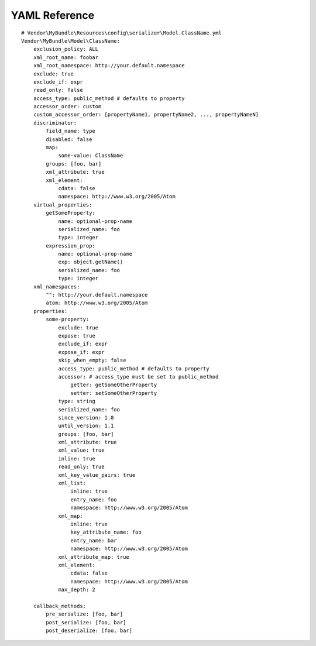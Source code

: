 YAML Reference
--------------
::

    # Vendor\MyBundle\Resources\config\serializer\Model.ClassName.yml
    Vendor\MyBundle\Model\ClassName:
        exclusion_policy: ALL
        xml_root_name: foobar
        xml_root_namespace: http://your.default.namespace
        exclude: true
        exclude_if: expr
        read_only: false
        access_type: public_method # defaults to property
        accessor_order: custom
        custom_accessor_order: [propertyName1, propertyName2, ..., propertyNameN]
        discriminator:
            field_name: type
            disabled: false
            map:
                some-value: ClassName
            groups: [foo, bar]
            xml_attribute: true
            xml_element:
                cdata: false
                namespace: http://www.w3.org/2005/Atom
        virtual_properties:
            getSomeProperty:
                name: optional-prop-name
                serialized_name: foo
                type: integer
            expression_prop:
                name: optional-prop-name
                exp: object.getName()
                serialized_name: foo
                type: integer
        xml_namespaces:
            "": http://your.default.namespace
            atom: http://www.w3.org/2005/Atom
        properties:
            some-property:
                exclude: true
                expose: true
                exclude_if: expr
                expose_if: expr
                skip_when_empty: false
                access_type: public_method # defaults to property
                accessor: # access_type must be set to public_method
                    getter: getSomeOtherProperty
                    setter: setSomeOtherProperty
                type: string
                serialized_name: foo
                since_version: 1.0
                until_version: 1.1
                groups: [foo, bar]
                xml_attribute: true
                xml_value: true
                inline: true
                read_only: true
                xml_key_value_pairs: true
                xml_list:
                    inline: true
                    entry_name: foo
                    namespace: http://www.w3.org/2005/Atom
                xml_map:
                    inline: true
                    key_attribute_name: foo
                    entry_name: bar
                    namespace: http://www.w3.org/2005/Atom
                xml_attribute_map: true
                xml_element:
                    cdata: false
                    namespace: http://www.w3.org/2005/Atom
                max_depth: 2

        callback_methods:
            pre_serialize: [foo, bar]
            post_serialize: [foo, bar]
            post_deserialize: [foo, bar]
